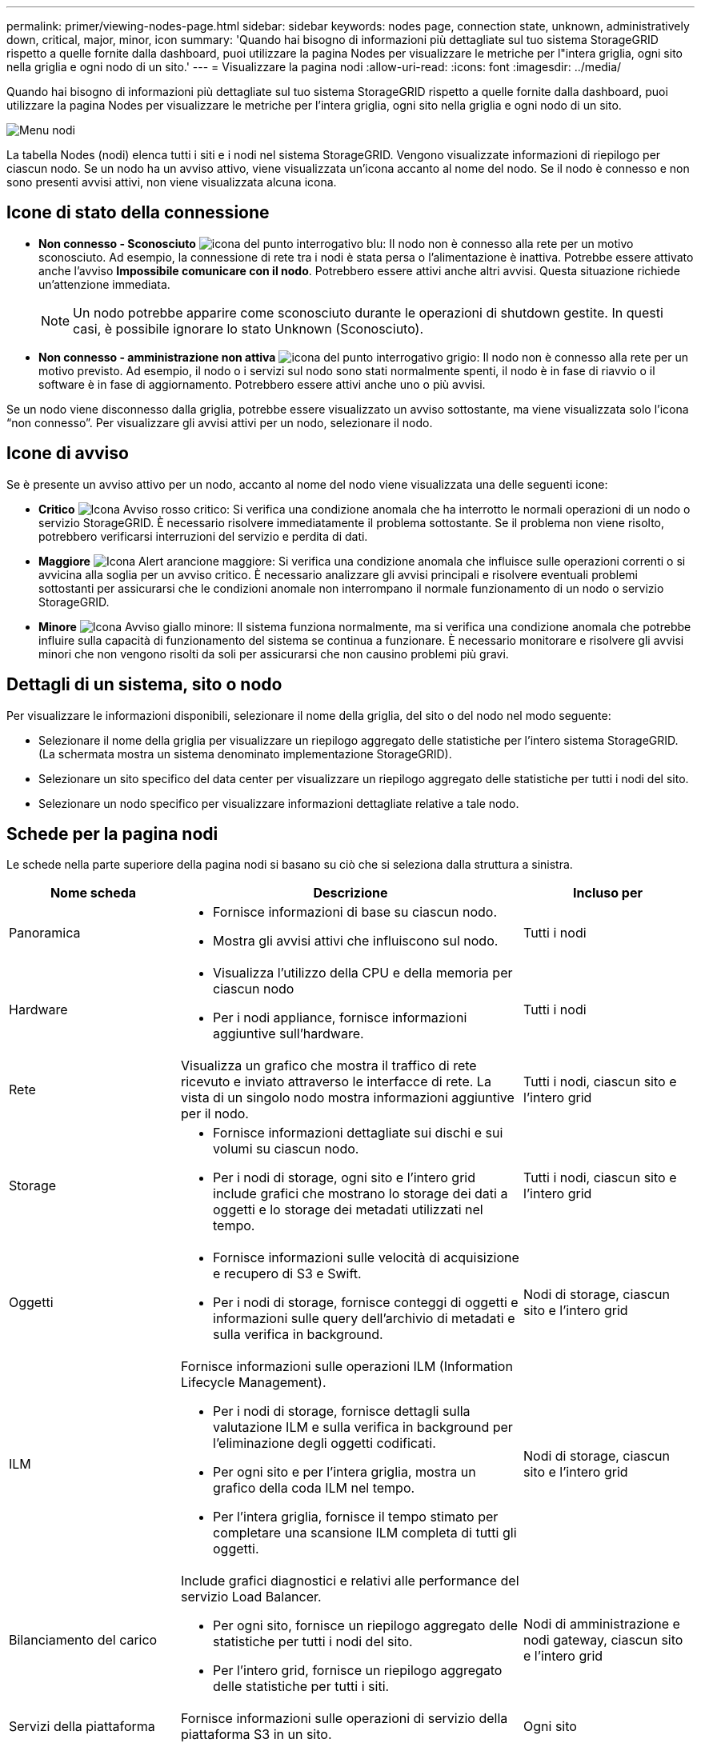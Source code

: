 ---
permalink: primer/viewing-nodes-page.html 
sidebar: sidebar 
keywords: nodes page, connection state, unknown, administratively down, critical, major, minor, icon 
summary: 'Quando hai bisogno di informazioni più dettagliate sul tuo sistema StorageGRID rispetto a quelle fornite dalla dashboard, puoi utilizzare la pagina Nodes per visualizzare le metriche per l"intera griglia, ogni sito nella griglia e ogni nodo di un sito.' 
---
= Visualizzare la pagina nodi
:allow-uri-read: 
:icons: font
:imagesdir: ../media/


[role="lead"]
Quando hai bisogno di informazioni più dettagliate sul tuo sistema StorageGRID rispetto a quelle fornite dalla dashboard, puoi utilizzare la pagina Nodes per visualizzare le metriche per l'intera griglia, ogni sito nella griglia e ogni nodo di un sito.

image::../media/nodes_table.png[Menu nodi]

La tabella Nodes (nodi) elenca tutti i siti e i nodi nel sistema StorageGRID. Vengono visualizzate informazioni di riepilogo per ciascun nodo. Se un nodo ha un avviso attivo, viene visualizzata un'icona accanto al nome del nodo. Se il nodo è connesso e non sono presenti avvisi attivi, non viene visualizzata alcuna icona.



== Icone di stato della connessione

* *Non connesso - Sconosciuto* image:../media/icon_alarm_blue_unknown.png["icona del punto interrogativo blu"]: Il nodo non è connesso alla rete per un motivo sconosciuto. Ad esempio, la connessione di rete tra i nodi è stata persa o l'alimentazione è inattiva. Potrebbe essere attivato anche l'avviso *Impossibile comunicare con il nodo*. Potrebbero essere attivi anche altri avvisi. Questa situazione richiede un'attenzione immediata.
+

NOTE: Un nodo potrebbe apparire come sconosciuto durante le operazioni di shutdown gestite. In questi casi, è possibile ignorare lo stato Unknown (Sconosciuto).

* *Non connesso - amministrazione non attiva* image:../media/icon_alarm_gray_administratively_down.png["icona del punto interrogativo grigio"]: Il nodo non è connesso alla rete per un motivo previsto. Ad esempio, il nodo o i servizi sul nodo sono stati normalmente spenti, il nodo è in fase di riavvio o il software è in fase di aggiornamento. Potrebbero essere attivi anche uno o più avvisi.


Se un nodo viene disconnesso dalla griglia, potrebbe essere visualizzato un avviso sottostante, ma viene visualizzata solo l'icona "`non connesso`". Per visualizzare gli avvisi attivi per un nodo, selezionare il nodo.



== Icone di avviso

Se è presente un avviso attivo per un nodo, accanto al nome del nodo viene visualizzata una delle seguenti icone:

* *Critico* image:../media/icon_alert_red_critical.png["Icona Avviso rosso critico"]: Si verifica una condizione anomala che ha interrotto le normali operazioni di un nodo o servizio StorageGRID. È necessario risolvere immediatamente il problema sottostante. Se il problema non viene risolto, potrebbero verificarsi interruzioni del servizio e perdita di dati.
* *Maggiore* image:../media/icon_alert_orange_major.png["Icona Alert arancione maggiore"]: Si verifica una condizione anomala che influisce sulle operazioni correnti o si avvicina alla soglia per un avviso critico. È necessario analizzare gli avvisi principali e risolvere eventuali problemi sottostanti per assicurarsi che le condizioni anomale non interrompano il normale funzionamento di un nodo o servizio StorageGRID.
* *Minore* image:../media/icon_alert_yellow_minor.png["Icona Avviso giallo minore"]: Il sistema funziona normalmente, ma si verifica una condizione anomala che potrebbe influire sulla capacità di funzionamento del sistema se continua a funzionare. È necessario monitorare e risolvere gli avvisi minori che non vengono risolti da soli per assicurarsi che non causino problemi più gravi.




== Dettagli di un sistema, sito o nodo

Per visualizzare le informazioni disponibili, selezionare il nome della griglia, del sito o del nodo nel modo seguente:

* Selezionare il nome della griglia per visualizzare un riepilogo aggregato delle statistiche per l'intero sistema StorageGRID. (La schermata mostra un sistema denominato implementazione StorageGRID).
* Selezionare un sito specifico del data center per visualizzare un riepilogo aggregato delle statistiche per tutti i nodi del sito.
* Selezionare un nodo specifico per visualizzare informazioni dettagliate relative a tale nodo.




== Schede per la pagina nodi

Le schede nella parte superiore della pagina nodi si basano su ciò che si seleziona dalla struttura a sinistra.

[cols="1a,2a,1a"]
|===
| Nome scheda | Descrizione | Incluso per 


 a| 
Panoramica
 a| 
* Fornisce informazioni di base su ciascun nodo.
* Mostra gli avvisi attivi che influiscono sul nodo.

 a| 
Tutti i nodi



 a| 
Hardware
 a| 
* Visualizza l'utilizzo della CPU e della memoria per ciascun nodo
* Per i nodi appliance, fornisce informazioni aggiuntive sull'hardware.

 a| 
Tutti i nodi



 a| 
Rete
 a| 
Visualizza un grafico che mostra il traffico di rete ricevuto e inviato attraverso le interfacce di rete. La vista di un singolo nodo mostra informazioni aggiuntive per il nodo.
 a| 
Tutti i nodi, ciascun sito e l'intero grid



 a| 
Storage
 a| 
* Fornisce informazioni dettagliate sui dischi e sui volumi su ciascun nodo.
* Per i nodi di storage, ogni sito e l'intero grid include grafici che mostrano lo storage dei dati a oggetti e lo storage dei metadati utilizzati nel tempo.

 a| 
Tutti i nodi, ciascun sito e l'intero grid



 a| 
Oggetti
 a| 
* Fornisce informazioni sulle velocità di acquisizione e recupero di S3 e Swift.
* Per i nodi di storage, fornisce conteggi di oggetti e informazioni sulle query dell'archivio di metadati e sulla verifica in background.

 a| 
Nodi di storage, ciascun sito e l'intero grid



 a| 
ILM
 a| 
Fornisce informazioni sulle operazioni ILM (Information Lifecycle Management).

* Per i nodi di storage, fornisce dettagli sulla valutazione ILM e sulla verifica in background per l'eliminazione degli oggetti codificati.
* Per ogni sito e per l'intera griglia, mostra un grafico della coda ILM nel tempo.
* Per l'intera griglia, fornisce il tempo stimato per completare una scansione ILM completa di tutti gli oggetti.

 a| 
Nodi di storage, ciascun sito e l'intero grid



 a| 
Bilanciamento del carico
 a| 
Include grafici diagnostici e relativi alle performance del servizio Load Balancer.

* Per ogni sito, fornisce un riepilogo aggregato delle statistiche per tutti i nodi del sito.
* Per l'intero grid, fornisce un riepilogo aggregato delle statistiche per tutti i siti.

 a| 
Nodi di amministrazione e nodi gateway, ciascun sito e l'intero grid



 a| 
Servizi della piattaforma
 a| 
Fornisce informazioni sulle operazioni di servizio della piattaforma S3 in un sito.
 a| 
Ogni sito



 a| 
Gestore di sistema di SANtricity
 a| 
Fornisce l'accesso a Gestione di sistema di SANtricity. Da Gestore di sistema di SANtricity, è possibile esaminare le informazioni ambientali e di diagnostica hardware per il controller di storage, nonché i problemi relativi ai dischi.
 a| 
Nodi di appliance di storage

*Nota*: La scheda Gestore di sistema di SANtricity non viene visualizzata se il firmware del controller sul dispositivo di storage è precedente alla 8.70 (11.70).

|===


== Metriche Prometheus

Il servizio Prometheus sui nodi di amministrazione raccoglie le metriche delle serie temporali dai servizi su tutti i nodi.

Le metriche raccolte da Prometheus vengono utilizzate in diversi punti del Grid Manager:

* *Pagina nodi*: I grafici e i grafici nelle schede disponibili nella pagina nodi utilizzano lo strumento di visualizzazione Grafana per visualizzare le metriche delle serie temporali raccolte da Prometheus. Grafana visualizza i dati delle serie temporali in formato grafico e grafico, mentre Prometheus funge da origine dei dati back-end.
+
image::../media/nodes_page_network_traffic_graph.png[Grafico Prometheus]

* *Avvisi*: Gli avvisi vengono attivati a livelli di severità specifici quando le condizioni delle regole di avviso che utilizzano le metriche Prometheus valutano come vero.
* *API per la gestione dei grid*: Puoi utilizzare le metriche Prometheus in regole di avviso personalizzate o con strumenti di automazione esterni per monitorare il tuo sistema StorageGRID. Un elenco completo delle metriche Prometheus è disponibile nell'API Grid Management. (Dalla parte superiore di Grid Manager, selezionare l'icona della guida e selezionare *documentazione API* *metriche*.) Sebbene siano disponibili più di mille metriche, per monitorare le operazioni StorageGRID più critiche è necessario solo un numero relativamente ridotto.
+

NOTE: Le metriche che includono _private_ nei loro nomi sono destinate esclusivamente all'uso interno e sono soggette a modifiche tra le release di StorageGRID senza preavviso.

* La pagina *SUPPORT* *Tools* *Diagnostics* e la pagina *SUPPORT* *Tools* *Metrics*: Queste pagine, destinate principalmente al supporto tecnico, forniscono una serie di tool e grafici che utilizzano i valori delle metriche Prometheus.
+

NOTE: Alcune funzioni e voci di menu della pagina metriche sono intenzionalmente non funzionali e sono soggette a modifiche.





== Attributi StorageGRID

Gli attributi riportano valori e stati per molte delle funzioni del sistema StorageGRID. I valori degli attributi sono disponibili per ciascun nodo della griglia, per ciascun sito e per l'intera griglia.

Gli attributi StorageGRID vengono utilizzati in diverse posizioni del gestore griglia:

* Pagina *Nodes*: Molti dei valori mostrati nella pagina Nodes sono attributi StorageGRID. (Le metriche Prometheus sono visualizzate anche nelle pagine dei nodi).
* *Allarmi*: Quando gli attributi raggiungono valori di soglia definiti, gli allarmi StorageGRID (sistema legacy) vengono attivati a livelli di severità specifici.
* *Grid Topology tree*: I valori degli attributi vengono visualizzati nell'albero Grid Topology (*SUPPORT* *Tools* *Grid Topology*).
* *Eventi*: Gli eventi di sistema si verificano quando alcuni attributi registrano una condizione di errore o di errore per un nodo, inclusi errori come gli errori di rete.




=== Valori degli attributi

Gli attributi vengono riportati con il massimo sforzo e sono approssimativamente corretti. In alcuni casi, gli aggiornamenti degli attributi possono andare persi, ad esempio il crash di un servizio o il guasto e la ricostruzione di un nodo di rete.

Inoltre, i ritardi di propagazione potrebbero rallentare il reporting degli attributi. I valori aggiornati per la maggior parte degli attributi vengono inviati al sistema StorageGRID a intervalli fissi. Possono essere necessari alcuni minuti prima che un aggiornamento sia visibile nel sistema e due attributi che cambiano più o meno contemporaneamente possono essere riportati in momenti leggermente diversi.

.Informazioni correlate
* xref:../monitor/index.adoc[Monitorare e risolvere i problemi]
* xref:monitoring-and-managing-alerts.adoc[Monitorare e gestire gli avvisi]
* xref:using-storagegrid-support-options.adoc[Utilizzare le opzioni di supporto di StorageGRID]

